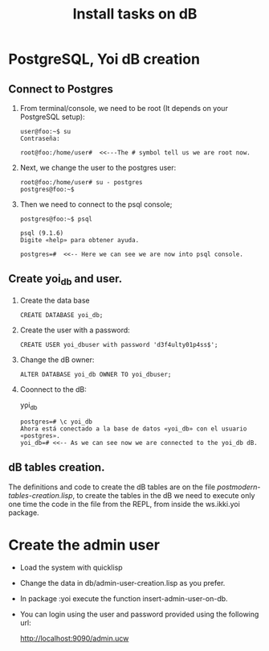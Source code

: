 #+Title: Install tasks on dB

* PostgreSQL, Yoi dB creation
  
** Connect to Postgres

  1. From terminal/console, we need to be root (It depends on your PostgreSQL setup):

      #+begin_example
      user@foo:~$ su
      Contraseña:
      
      root@foo:/home/user#  <<---The # symbol tell us we are root now.
      #+end_example

  2. Next, we change the user to the postgres user:
      
      #+begin_example
      root@foo:/home/user# su - postgres
      postgres@foo:~$
      #+end_example

  3. Then we need to connect to the psql console;

      #+begin_example
      postgres@foo:~$ psql
      
      psql (9.1.6)
      Digite «help» para obtener ayuda.

      postgres=#  <<-- Here we can see we are now into psql console.
      #+end_example

** Create yoi_db and user.
  4. Create the data base
      #+begin_example
      CREATE DATABASE yoi_db;
      #+end_example

  5. Create the user with a password:
   #+begin_example
     CREATE USER yoi_dbuser with password 'd3f4ulty01p4ss$';
   #+end_example

  6. Change the dB owner:
     #+begin_example
     ALTER DATABASE yoi_db OWNER TO yoi_dbuser;
     #+end_example


  7. Coonnect to the dB:
     
      \c yoi_db


      #+begin_example
      postgres=# \c yoi_db
      Ahora está conectado a la base de datos «yoi_db» con el usuario «postgres».
      yoi_db=# <<-- As we can see now we are connected to the yoi_db dB.
      #+end_example

** dB tables creation.
   
   The definitions and code to create the dB tables are on the file /postmodern-tables-creation.lisp/, to create the tables in the dB we need to execute only one time the code in the file from the REPL, from inside the ws.ikki.yoi package. 

* Create the admin user

 - Load the system with quicklisp
 
 - Change the data in db/admin-user-creation.lisp as you prefer.

 - In package :yoi execute the function insert-admin-user-on-db.

 - You can login using the user and password provided using the following url:

  http://localhost:9090/admin.ucw

 
